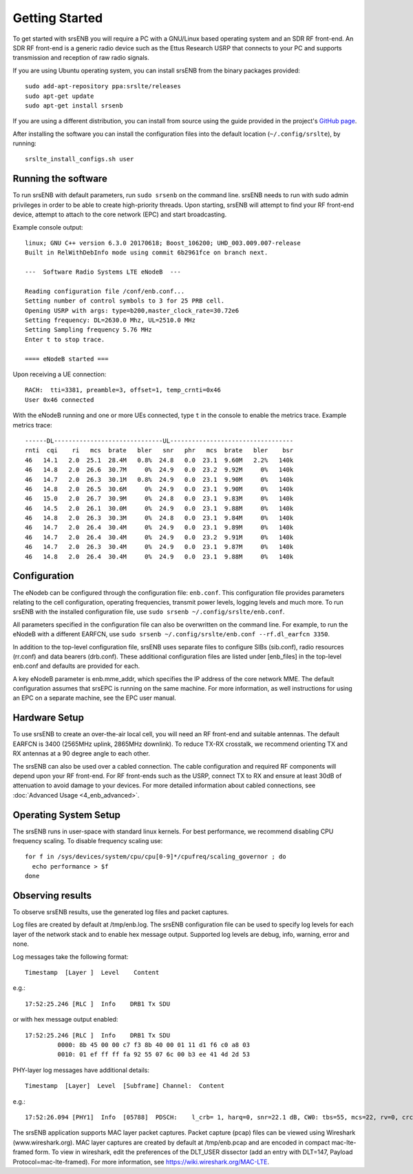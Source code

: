 Getting Started
===============

To get started with srsENB you will require a PC with a GNU/Linux based operating system and an SDR RF front-end. An SDR RF front-end is a generic radio device such as the Ettus Research USRP that connects to your PC and supports transmission and reception of raw radio signals.

If you are using Ubuntu operating system, you can install srsENB from the binary packages provided::

  sudo add-apt-repository ppa:srslte/releases
  sudo apt-get update
  sudo apt-get install srsenb

If you are using a different distribution, you can install from source using the guide provided in the project's `GitHub page <https://github.com/srsLTE/srsLTE/>`_.

After installing the software you can install the configuration files into the default location (``~/.config/srslte``), by running::

  srslte_install_configs.sh user


Running the software
********************

To run srsENB with default parameters, run ``sudo srsenb`` on the command line. srsENB needs to run with sudo admin privileges in order to be able to create high-priority threads. Upon starting, srsENB will attempt to find your RF front-end device, attempt to attach to the core network (EPC) and start broadcasting.

Example console output::

    linux; GNU C++ version 6.3.0 20170618; Boost_106200; UHD_003.009.007-release
    Built in RelWithDebInfo mode using commit 6b2961fce on branch next.

    ---  Software Radio Systems LTE eNodeB  ---

    Reading configuration file /conf/enb.conf...
    Setting number of control symbols to 3 for 25 PRB cell.
    Opening USRP with args: type=b200,master_clock_rate=30.72e6
    Setting frequency: DL=2630.0 Mhz, UL=2510.0 MHz
    Setting Sampling frequency 5.76 MHz
    Enter t to stop trace.

    ==== eNodeB started ===

Upon receiving a UE connection::

    RACH:  tti=3381, preamble=3, offset=1, temp_crnti=0x46
    User 0x46 connected

With the eNodeB running and one or more UEs connected, type ``t`` in the console to enable the metrics trace. Example metrics trace::

    ------DL------------------------------UL----------------------------------
    rnti  cqi    ri   mcs  brate   bler   snr   phr   mcs  brate   bler    bsr
    46   14.1   2.0  25.1  28.4M   0.8%  24.8   0.0  23.1  9.60M   2.2%   140k
    46   14.8   2.0  26.6  30.7M     0%  24.9   0.0  23.2  9.92M     0%   140k
    46   14.7   2.0  26.3  30.1M   0.8%  24.9   0.0  23.1  9.90M     0%   140k
    46   14.8   2.0  26.5  30.6M     0%  24.9   0.0  23.1  9.90M     0%   140k
    46   15.0   2.0  26.7  30.9M     0%  24.8   0.0  23.1  9.83M     0%   140k
    46   14.5   2.0  26.1  30.0M     0%  24.9   0.0  23.1  9.88M     0%   140k
    46   14.8   2.0  26.3  30.3M     0%  24.8   0.0  23.1  9.84M     0%   140k
    46   14.7   2.0  26.4  30.4M     0%  24.9   0.0  23.1  9.89M     0%   140k
    46   14.7   2.0  26.4  30.4M     0%  24.9   0.0  23.2  9.91M     0%   140k
    46   14.7   2.0  26.3  30.4M     0%  24.9   0.0  23.1  9.87M     0%   140k
    46   14.8   2.0  26.4  30.4M     0%  24.9   0.0  23.1  9.88M     0%   140k


Configuration
*************

The eNodeb can be configured through the configuration file: ``enb.conf``. This configuration file provides parameters relating to the cell configuration, operating frequencies, transmit power levels, logging levels and much more. To run srsENB with the installed configuration file, use ``sudo srsenb ~/.config/srslte/enb.conf``.

All parameters specified in the configuration file can also be overwritten on the command line. For example, to run the eNodeB with a different EARFCN, use ``sudo srsenb ~/.config/srslte/enb.conf --rf.dl_earfcn 3350``.

In addition to the top-level configuration file, srsENB uses separate files to configure SIBs (sib.conf), radio resources (rr.conf) and data bearers (drb.conf). These additional configuration files are listed under [enb_files] in the top-level enb.conf and defaults are provided for each.

A key eNodeB parameter is enb.mme_addr, which specifies the IP address of the core network MME. The default configuration assumes that srsEPC is running on the same machine. For more information, as well instructions for using an EPC on a separate machine, see the EPC user manual.


Hardware Setup
**************

To use srsENB to create an over-the-air local cell, you will need an RF front-end and suitable antennas. The default EARFCN is 3400 (2565MHz uplink, 2865MHz downlink). To reduce TX-RX crosstalk, we recommend orienting TX and RX antennas at a 90 degree angle to each other.

The srsENB can also be used over a cabled connection. The cable configuration and required RF components will depend upon your RF front-end. For RF front-ends such as the USRP, connect TX to RX and ensure at least 30dB of attenuation to avoid damage to your devices. For more detailed information about cabled connections, see :doc:`Advanced Usage <4_enb_advanced>`.


Operating System Setup
**********************

The srsENB runs in user-space with standard linux kernels. For best performance, we recommend disabling CPU frequency scaling. To disable frequency scaling use::

  for f in /sys/devices/system/cpu/cpu[0-9]*/cpufreq/scaling_governor ; do
    echo performance > $f
  done




Observing results
*****************

To observe srsENB results, use the generated log files and packet captures.

Log files are created by default at /tmp/enb.log. The srsENB configuration file can be used to specify log levels for each layer of the network stack and to enable hex message output. Supported log levels are debug, info, warning, error and none.

Log messages take the following format::

    Timestamp  [Layer ]  Level    Content

e.g.::

    17:52:25.246 [RLC ]  Info    DRB1 Tx SDU

or with hex message output enabled::

    17:52:25.246 [RLC ]  Info    DRB1 Tx SDU
             0000: 8b 45 00 00 c7 f3 8b 40 00 01 11 d1 f6 c0 a8 03
             0010: 01 ef ff ff fa 92 55 07 6c 00 b3 ee 41 4d 2d 53

PHY-layer log messages have additional details::

    Timestamp  [Layer]	Level  [Subframe] Channel:  Content

e.g.::

    17:52:26.094 [PHY1]  Info  [05788]  PDSCH:    l_crb= 1, harq=0, snr=22.1 dB, CW0: tbs=55, mcs=22, rv=0, crc=OK, it=1, dec_time=  12 us


The srsENB application supports MAC layer packet captures. Packet capture (pcap) files can be viewed using Wireshark (www.wireshark.org). MAC layer captures are created by default at /tmp/enb.pcap and are encoded in compact mac-lte-framed form. To view in wireshark, edit the preferences of the DLT_USER dissector (add an entry with DLT=147, Payload Protocol=mac-lte-framed). For more information, see https://wiki.wireshark.org/MAC-LTE.


